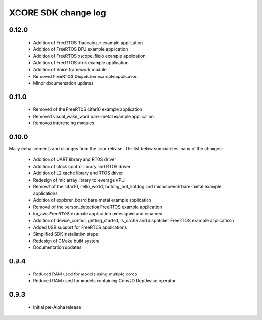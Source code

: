 XCORE SDK change log
====================

0.12.0
------

  * Addition of FreeRTOS Tracealyzer example application
  * Addition of FreeRTOS DFU example application
  * Addition of FreeRTOS xscope_fileio example application
  * Addition of FreeRTOS xlink example application
  * Addition of Voice framework module
  * Removed FreeRTOS Dispatcher example application
  * Minor documentation updates

0.11.0
------

  * Removed of the FreeRTOS cifar10 example application
  * Removed visual_wake_word bare-metal example application
  * Removed inferencing modules

0.10.0
------

Many enhancements and changes from the prior release.  The list below summarizes many of the changes:

  * Addition of UART library and RTOS driver
  * Addition of clock control library and RTOS driver
  * Addition of L2 cache library and RTOS driver
  * Redesign of mic array library to leverage VPU
  * Removal of the cifar10, hello_world, hotdog_not_hotdog and microspeech bare-metal example applications
  * Addition of explorer_board bare-metal example application
  * Removal of the person_detection FreeRTOS example application
  * iot_aws FreeRTOS example application redesigned and renamed
  * Addition of device_control, getting_started, ls_cache and dispatcher FreeRTOS example applicatiosn
  * Added USB support for FreeRTOS applications
  * Simplified SDK installation steps
  * Redesign of CMake build system
  * Documentation updates

0.9.4
-----

  * Reduced RAM used for models using multiple cores
  * Reduced RAM used for models containing Conv2D Depthwise operator

0.9.3
-----

  * Initial pre-Alpha release
